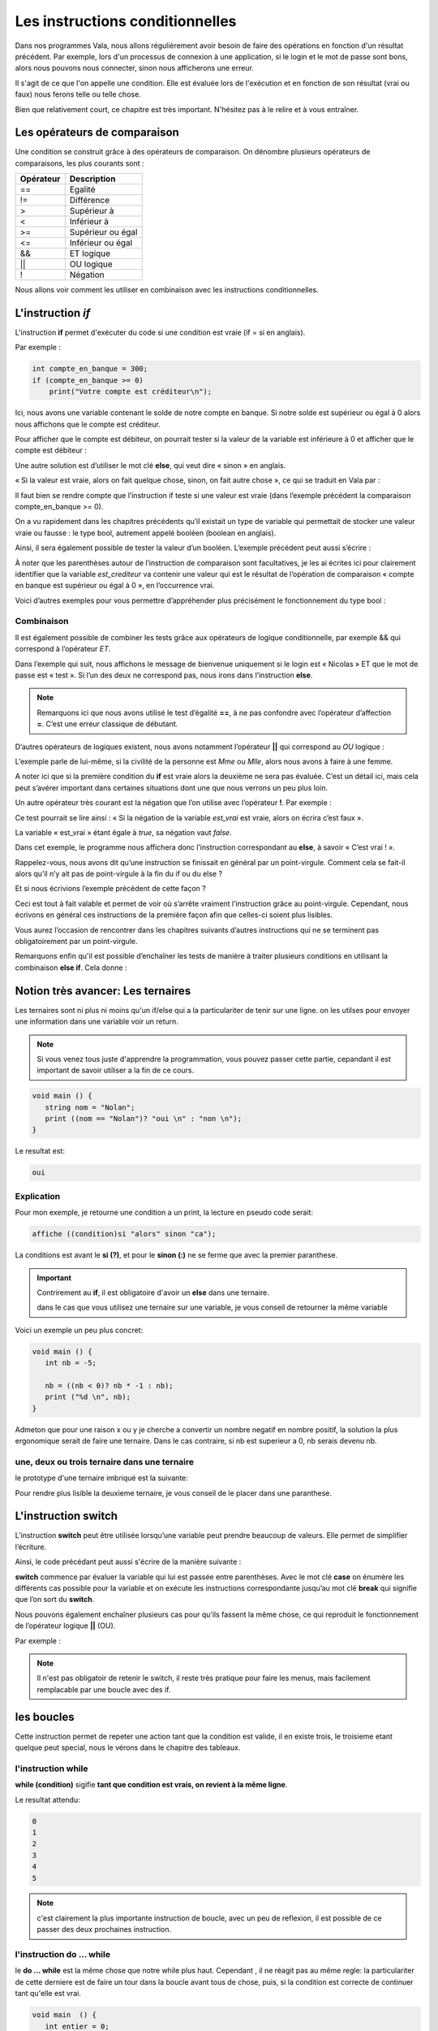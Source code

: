 *********************************
Les instructions conditionnelles
*********************************

Dans nos programmes Vala, nous allons régulièrement avoir besoin de faire des
opérations en fonction d'un résultat précédent. Par exemple, lors d'un processus
de connexion à une application, si le login et le mot de passe sont bons,
alors nous pouvons nous connecter, sinon nous afficherons une erreur.

Il s'agit de ce que l'on appelle une condition. Elle est évaluée lors de
l'exécution et en fonction de son résultat (vrai ou faux) nous ferons telle ou
telle chose.

Bien que relativement court, ce chapitre est très important. N'hésitez pas à le
relire et à vous entraîner.

Les opérateurs de comparaison
=============================

Une condition se construit grâce à des opérateurs de comparaison. On dénombre
plusieurs opérateurs de comparaisons, les plus courants sont :

=========  ========================
Opérateur  Description
=========  ========================
==         Egalité

!=         Différence

>          Supérieur à

<          Inférieur à

>=         Supérieur ou égal

<=         Inférieur ou égal

&&         ET logique

||         OU logique

!          Négation
=========  ========================

Nous allons voir comment les utiliser en combinaison avec les instructions
conditionnelles.

L'instruction *if*
=====================

L'instruction **if** permet d'exécuter du code si une condition est vraie
(if = si en anglais).

Par exemple :

.. code-block:: vala

   int compte_en_banque = 300;
   if (compte_en_banque >= 0)
       print("Votre compte est créditeur\n");

Ici, nous avons une variable contenant le solde de notre compte en banque. Si
notre solde est supérieur ou égal à 0 alors nous affichons que le compte est
créditeur.

Pour afficher que le compte est débiteur, on pourrait tester si la valeur de la
variable est inférieure à 0 et afficher que le compte est débiteur :

.. code-block:: vala
   :linenos:

   int compte_en_banque = 300;
   if (compte_en_banque >= 0)
       print("Votre compte est créditeur\n");
   if (compte_en_banque < 0)
       print("Votre compte est débiteur\n");

Une autre solution est d’utiliser le mot clé **else**, qui veut dire « sinon »
en anglais.

« Si la valeur est vraie, alors on fait quelque chose, sinon, on fait autre
chose », ce qui se traduit en Vala par :

.. code-block:: vala
   :linenos:

   int compte_en_banque = 300;
   if (compte_en_banque >= 0)
       print("Votre compte est créditeur\n");
   else
       print("Votre compte est débiteur\n");

Il faut bien se rendre compte que l’instruction if teste si une valeur est vraie
(dans l’exemple précédent la comparaison compte_en_banque >= 0).

On a vu rapidement dans les chapitres précédents qu’il existait un type de
variable qui permettait de stocker une valeur vraie ou fausse : le type bool,
autrement appelé booléen (boolean en anglais).

Ainsi, il sera également possible de tester la valeur d’un booléen. L’exemple
précédent peut aussi s’écrire :

.. code-block:: vala
   :linenos:

   int compte_en_banque = 300;
   int est_crediteur = (compte_en_banque >= 0);
   if (est_crediteur)
       print("Votre compte est créditeur\n");
   else
       print("Votre compte est débiteur\n");

À noter que les parenthèses autour de l’instruction de comparaison sont
facultatives, je les ai écrites ici pour clairement identifier que la variable
*est_crediteur* va contenir une valeur qui est le résultat de l’opération de
comparaison « compte en banque est supérieur ou égal à 0 », en l’occurrence
vrai.

Voici d’autres exemples pour vous permettre d’appréhender plus précisément le
fonctionnement du type bool :

.. code-block:: vala
   :linenos:

   int age = 30;
   bool est_age_de_30_ans = (age == 30); // Valeur vrai (true)
   bool est_superieur_a_10 = age > 10; // Valeur vrai (true)
   bool est_different_de_30 = age != 30; // Valeur fausse (false)

Combinaison
-----------

Il est également possible de combiner les tests grâce aux opérateurs de logique
conditionnelle, par exemple && qui correspond à l’opérateur *ET*.

Dans l’exemple qui suit, nous affichons le message de bienvenue uniquement si le
login est « Nicolas » ET que le mot de passe est « test ». Si l’un des deux ne
correspond pas, nous irons dans l’instruction **else**.

.. code-block:: vala
   :linenos:

   string login = "Nicolas";
   string mot_de_passe = "test";
   if (login == "Nicolas" && mot_de_passe == "test")
       print("Bienvenue Nicolas\n");
   else
       print("Login incorrect\n");

.. note::
   Remarquons ici que nous avons utilisé le test d’égalité **==**, à ne pas
   confondre avec l’opérateur d’affection **=**. C’est une erreur classique de
   débutant.

D’autres opérateurs de logiques existent, nous avons notamment l’opérateur
**||** qui correspond au *OU* logique :

.. code-block:: vala
   :linenos:

   if (civilite == "Mme" || civilite == "Mlle")
       print("Vous êtes une femme\n");
   else
       print("Vous êtes un homme\n");

L’exemple parle de lui-même, si la civilité de la personne est *Mme* ou *Mlle*,
alors nous avons à faire à une femme.

A noter ici que si la première condition du **if** est vraie alors la deuxième
ne sera pas évaluée. C’est un détail ici, mais cela peut s’avérer important dans
certaines situations dont une que nous verrons un peu plus loin.

Un autre opérateur très courant est la négation que l’on utilise avec
l’opérateur **!**. Par exemple :

.. code-block:: vala
   :linenos:

   bool est_vrai = true;
   if (!est_vrai)
       print("C'est faux !\n");
   else
       print("C'est vrai !\n");

Ce test pourrait se lire ainsi : « Si la négation de la variable *est_vrai* est
vraie, alors on écrira c’est faux ».

La variable « est_vrai » étant égale à *true*, sa négation vaut *false*.

Dans cet exemple, le programme nous affichera donc l’instruction correspondant
au **else**, à savoir « C’est vrai ! ».

Rappelez-vous, nous avons dit qu’une instruction se finissait en général par un
point-virgule. Comment cela se fait-il alors qu’il n’y ait pas de point-virgule
à la fin du if ou du else ?

Et si nous écrivions l’exemple précédent de cette façon ?

.. code-block:: vala
   :linenos:

   bool est_vrai = true;
   if (!est_vrai) print("C'est faux !\n");
   else print("C'est vrai !\n");

Ceci est tout à fait valable et permet de voir où s’arrête vraiment
l’instruction grâce au point-virgule. Cependant, nous écrivons en général ces
instructions de la première façon afin que celles-ci soient plus lisibles.

Vous aurez l’occasion de rencontrer dans les chapitres suivants d’autres
instructions qui ne se terminent pas obligatoirement par un point-virgule.

.. note:

   Nous verrons dans le chapitre suivant comment exécuter plusieurs instructions
   après une instruction conditionnelle en les groupant dans des blocs de code.

Remarquons enfin qu'il est possible d’enchaîner les tests de manière à traiter
plusieurs conditions en utilisant la combinaison **else if**. Cela donne :

.. code-block:: vala
   :linenos:

   if (civilite == "Mme")
       print("Vous êtes une femme\n");
   else if (civilite == "Mlle")
       print("Vous êtes une femme non mariée\n");
   else if (civilite == "M.")
       print("Vous êtes un homme\n");
   else
       print("Je n'ai pas pu déterminer votre civilité\n");


Notion très avancer: Les ternaires
==================================

Les ternaires sont ni plus ni moins qu'un if/else qui a la particulariter de
tenir sur une ligne. on les utilses pour envoyer une information dans une
variable voir un return.

.. note::

  Si vous venez tous juste d'apprendre la programmation, vous pouvez passer cette
  partie, cepandant il est important de savoir utiliser a la fin de ce cours.

.. code-block:: vala

   void main () {
      string nom = "Nolan";
      print ((nom == "Nolan")? "oui \n" : "non \n");
   }

Le resultat est:

.. code-block:: text

   oui

Explication
-----------

Pour mon exemple, je retourne une condition a un print, la lecture en pseudo code serait:

.. code-block:: text

   affiche ((condition)si "alors" sinon "ca");

La conditions est avant le **si (?)**, et pour le **sinon (:)**  ne se ferme
que avec la premier paranthese.

.. important::

   Contrirement au **if**, il est obligatoire d'avoir un **else** dans une ternaire.

   dans le cas que vous utilisez une ternaire sur une variable, je vous conseil de retourner la même variable

Voici un exemple un peu plus concret:

.. code-block:: vala

   void main () {
      int nb = -5;

      nb = ((nb < 0)? nb * -1 : nb);
      print ("%d \n", nb);
   }

Admeton que pour une raison x ou y je cherche a convertir un nombre negatif
en nombre positif, la solution la plus ergonomique serait de faire une ternaire.
Dans le cas contraire, si nb est superieur a 0, nb serais devenu nb.

une, deux ou trois ternaire dans une ternaire
---------------------------------------------

le prototype d'une ternaire imbriqué est la suivante:

.. code-block::
   affiche ((condition)si "alors" sinon ((condition2)si "alors" sinon "ca"));

Pour rendre plus lisible la deuxieme ternaire, je vous conseil de le placer
dans une paranthese.

L'instruction **switch**
=========================

L’instruction **switch** peut être utilisée lorsqu’une variable peut prendre
beaucoup de valeurs. Elle permet de simplifier l’écriture.

Ainsi, le code précédant peut aussi s'écrire de la manière suivante :

.. code-block:: vala
   :linenos:

   switch(civilite) {
       case "Mme":
           print("Vous êtes une femme\n");
           break;
       case "Mlle":
           print("Vous êtes une femme non mariée\n");
           break;
       case "m.":
           print("Vous êtes un homme\n");
           break;
       default:
            print("Je n'ai pas pu déterminer votre civilité\n");
            break;
   }

**switch** commence par évaluer la variable qui lui est passée entre
parenthèses. Avec le mot clé **case** on énumère les différents cas possible
pour la variable et on exécute les instructions correspondante jusqu’au mot clé
**break** qui signifie que l’on sort du **switch**.

Nous pouvons également enchaîner plusieurs cas pour qu’ils fassent la même
chose, ce qui reproduit le fonctionnement de l’opérateur logique **||** (OU).

Par exemple :

.. code-block:: vala
   :linenos:

   switch (mois) {
       case "Mars":
       case "Avril":
       case "Mai":
           print("C'est le printemps\n");
           break;
       case "Juin":
       case "Juillet":
       case "Aout":
           print("C'est l'été\n");
           break;
       case "Septembre":
       case "Octobre":
       case "Novembre":
           print("C'est l'automne\n");
           break;
       case "Décembre":
       case "Janvier":
       case "Février":
           print("C'est l'hiver\n");
           break;
   }

.. note::

   Il n'est pas obligatoir de retenir le switch, il reste très pratique pour
   faire les menus, mais facilement remplacable par une boucle avec des if.

les boucles
===========

Cette instruction permet de repeter une action tant que la condition est valide,
il en existe trois, le troisieme etant quelque peut special, nous le vérons dans
le chapitre des tableaux.

l'instruction while
-------------------

**while (condition)** sigifie **tant que condition est vrais, on revient à la
même ligne**.

.. code-block:: vala
   :linenos:

   void main () {
      int entier = 0;
      while (entier <= 5) {
        print ("%d \n", entier);
        entier++;
      }
   }

Le resultat attendu:

.. code-block:: text

   0
   1
   2
   3
   4
   5


.. note::

   c'est clairement la plus importante instruction de boucle, avec un peu de
   reflexion, il est possible de ce passer des deux prochaines instruction.

l'instruction do ... while
--------------------------

le **do ... while** est la même chose que notre while plus haut. Cependant ,
il ne réagit pas au même regle: la particulariter de cette derniere est de
faire un tour dans la boucle avant tous de chose, puis, si la condition est
correcte de continuer tant qu'elle est vrai.

.. code-block:: vala

   void main  () {
      int entier = 0;
      do {
         print ("%d \n", entier);
         entier++;
      } while (entier <= 10);
   }

Avec cette condition, le resulta sera :

.. code-block:: text

   0
   1
   2
   3
   4
   5
   6
   7
   8
   9
   10

Maintenant, si je change la condition:

.. code-block:: vala

   void main  () {
      int entier = 0;
      do {
         print ("%d \n", entier);
         entier++;
      } while (entier >= 10);
   }

Le resultat sera:

.. code-block:: text

  0


l'instruction for
-----------------

Le **for** est un peu paticulier, il permet de créer une variable et de
l'initialiser, très utiles pour faire un compteur. L'avatage de cette methode
est de ne pas perdre une ligne avec la creation de la variable.

.. code-block:: vala
   void main () {
      int entier = 10;
      for (int i = 0; entier >= i ; i++ ) {
         print ("%d \n", i);
      }
   }

le resultat de ce code sera:

.. code-block:: text

   0
   1
   2
   3
   4
   5
   6
   7
   8
   9
   10

=========
En résumé
=========

- Les instructions conditionnelles permettent d'exécuter des instructions
  seulement si une condition est vérifiée.
- On utilise en général le résultat d'une comparaison dans une instruction
  conditionnelle.
- Le Vala possède beaucoup d'opérateurs de comparaison, comme l'opérateur
  d'égalité **==**, l'opérateur de supériorité **>**, d'infériorité **<**, etc.
